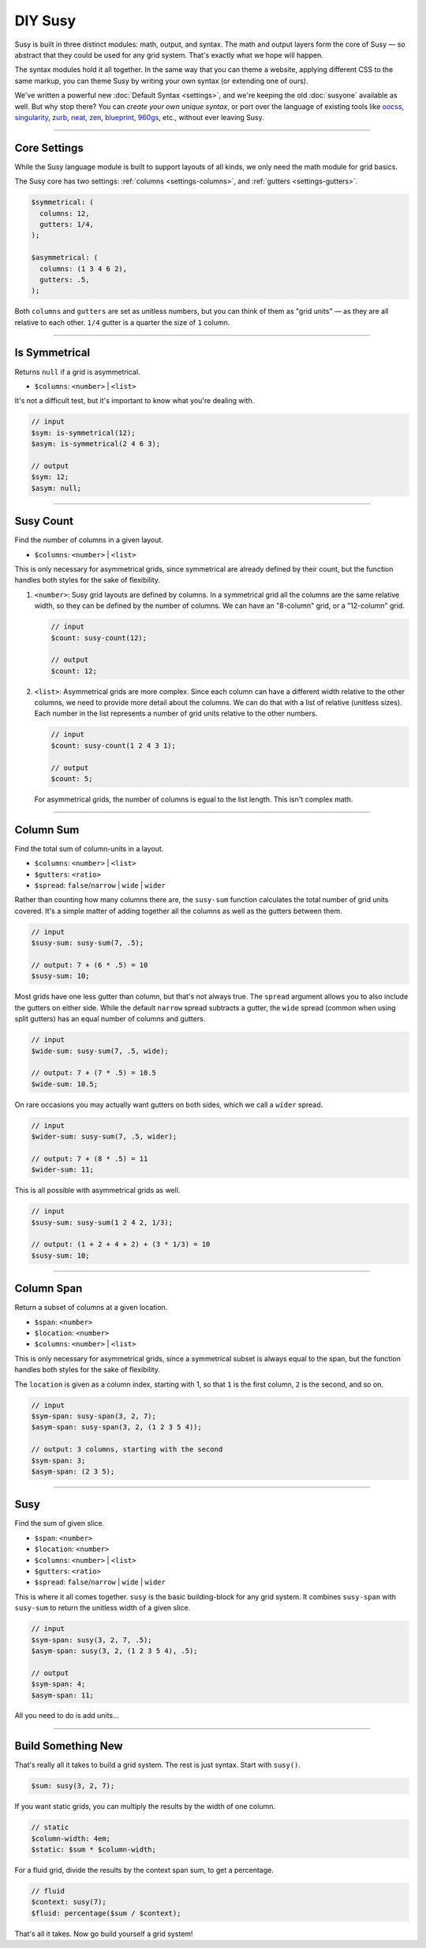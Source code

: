 DIY Susy
========

Susy is built in three distinct modules:
math, output, and syntax.
The math and output layers form the core of Susy —
so abstract that they could be used for any grid system.
That's exactly what we hope will happen.

The syntax modules hold it all together.
In the same way that you can theme a website,
applying different CSS to the same markup,
you can theme Susy by writing your own syntax
(or extending one of ours).

We've written a powerful new :doc:`Default Syntax <settings>`,
and we're keeping the old :doc:`susyone` available as well.
But why stop there?
You can *create your own unique syntax*,
or port over the language of existing tools like
`oocss`_, `singularity`_, `zurb`_, `neat`_, `zen`_,
`blueprint`_, `960gs`_, etc.,
without ever leaving Susy.

.. _oocss: http://oocss.org/
.. _singularity: http://singularity.gs/
.. _zurb: http://foundation.zurb.com/
.. _neat: http://neat.bourbon.io/
.. _zen: http://zengrids.com/
.. _blueprint: http://www.blueprintcss.org/
.. _960gs: http://960.gs/


-------------------------------------------------------------------------

.. _core-settings:

Core Settings
-------------

While the Susy language module
is built to support layouts of all kinds,
we only need the math module for grid basics.

The Susy core has two settings:
:ref:`columns <settings-columns>`, and
:ref:`gutters <settings-gutters>`.

.. code-block:: scss

  $symmetrical: (
    columns: 12,
    gutters: 1/4,
  );

  $asymmetrical: (
    columns: (1 3 4 6 2),
    gutters: .5,
  );

Both ``columns`` and ``gutters`` are set
as unitless numbers,
but you can think of them as "grid units" —
as they are all relative to each other.
``1/4`` gutter is a quarter the size of ``1`` column.


-------------------------------------------------------------------------

.. _core-is-symmetrical:

Is Symmetrical
--------------

Returns ``null`` if a grid is asymmetrical.

- ``$columns``: ``<number>`` | ``<list>``

It's not a difficult test,
but it's important to know what you're dealing with.

.. code-block:: scss

  // input
  $sym: is-symmetrical(12);
  $asym: is-symmetrical(2 4 6 3);

  // output
  $sym: 12;
  $asym: null;


-------------------------------------------------------------------------

.. _core-susy-count:

Susy Count
----------

Find the number of columns in a given layout.

- ``$columns``: ``<number>`` | ``<list>``

This is only necessary for asymmetrical grids,
since symmetrical are already defined by their count,
but the function handles both styles
for the sake of flexibility.

1. ``<number>``:
   Susy grid layouts are defined by columns.
   In a symmetrical grid
   all the columns are the same relative width,
   so they can be defined by the number of columns.
   We can have an "8-column" grid, or a "12-column" grid.

   .. code-block:: scss

     // input
     $count: susy-count(12);

     // output
     $count: 12;

2. ``<list>``:
   Asymmetrical grids are more complex.
   Since each column can have a different width
   relative to the other columns,
   we need to provide more detail about the columns.
   We can do that with a list of relative (unitless sizes).
   Each number in the list
   represents a number of grid units
   relative to the other numbers.

   .. code-block:: scss

     // input
     $count: susy-count(1 2 4 3 1);

     // output
     $count: 5;

   For asymmetrical grids,
   the number of columns is egual to the list length.
   This isn't complex math.


-------------------------------------------------------------------------

.. _core-susy-sum:

Column Sum
----------

Find the total sum of column-units in a layout.

- ``$columns``: ``<number>`` | ``<list>``
- ``$gutters``: ``<ratio>``
- ``$spread``: ``false``/``narrow`` | ``wide`` | ``wider``

Rather than counting how many columns there are,
the ``susy-sum`` function calculates
the total number of grid units covered.
It's a simple matter of adding together all the columns
as well as the gutters between them.

.. code-block:: scss

  // input
  $susy-sum: susy-sum(7, .5);

  // output: 7 + (6 * .5) = 10
  $susy-sum: 10;

Most grids have one less gutter than column,
but that's not always true.
The ``spread`` argument allows you to also include
the gutters on either side.
While the default ``narrow`` spread subtracts a gutter,
the ``wide`` spread
(common when using split gutters)
has an equal number of columns and gutters.

.. code-block:: scss

  // input
  $wide-sum: susy-sum(7, .5, wide);

  // output: 7 + (7 * .5) = 10.5
  $wide-sum: 10.5;

On rare occasions
you may actually want gutters on both sides,
which we call a ``wider`` spread.

.. code-block:: scss

  // input
  $wider-sum: susy-sum(7, .5, wider);

  // output: 7 + (8 * .5) = 11
  $wider-sum: 11;

This is all possible with asymmetrical grids as well.

.. code-block:: scss

  // input
  $susy-sum: susy-sum(1 2 4 2, 1/3);

  // output: (1 + 2 + 4 + 2) + (3 * 1/3) = 10
  $susy-sum: 10;


-------------------------------------------------------------------------

.. _core-susy-span:

Column Span
-----------

Return a subset of columns at a given location.

- ``$span``: ``<number>``
- ``$location``: ``<number>``
- ``$columns``: ``<number>`` | ``<list>``

This is only necessary for asymmetrical grids,
since a symmetrical subset is always equal to the span,
but the function handles both styles
for the sake of flexibility.

The ``location`` is given
as a column index, starting with 1,
so that ``1`` is the first column,
``2`` is the second, and so on.

.. code-block:: scss

  // input
  $sym-span: susy-span(3, 2, 7);
  $asym-span: susy-span(3, 2, (1 2 3 5 4));

  // output: 3 columns, starting with the second
  $sym-span: 3;
  $asym-span: (2 3 5);


-------------------------------------------------------------------------

.. _core-susy:

Susy
----

Find the sum of given slice.

- ``$span``: ``<number>``
- ``$location``: ``<number>``
- ``$columns``: ``<number>`` | ``<list>``
- ``$gutters``: ``<ratio>``
- ``$spread``: ``false``/``narrow`` | ``wide`` | ``wider``

This is where it all comes together.
``susy`` is the basic building-block
for any grid system.
It combines ``susy-span`` with ``susy-sum``
to return the unitless width of a given slice.

.. code-block:: scss

  // input
  $sym-span: susy(3, 2, 7, .5);
  $asym-span: susy(3, 2, (1 2 3 5 4), .5);

  // output
  $sym-span: 4;
  $asym-span: 11;

All you need to do is add units...


-------------------------------------------------------------------------

.. _core-diy:

Build Something New
-------------------

That's really all it takes to build a grid system.
The rest is just syntax.
Start with ``susy()``.

.. code-block:: scss

    $sum: susy(3, 2, 7);

If you want static grids,
you can multiply the results
by the width of one column.

.. code-block:: scss

    // static
    $column-width: 4em;
    $static: $sum * $column-width;

For a fluid grid,
divide the results by the context span sum,
to get a percentage.

.. code-block:: scss

    // fluid
    $context: susy(7);
    $fluid: percentage($sum / $context);

That's all it takes.
Now go build yourself a grid system!
